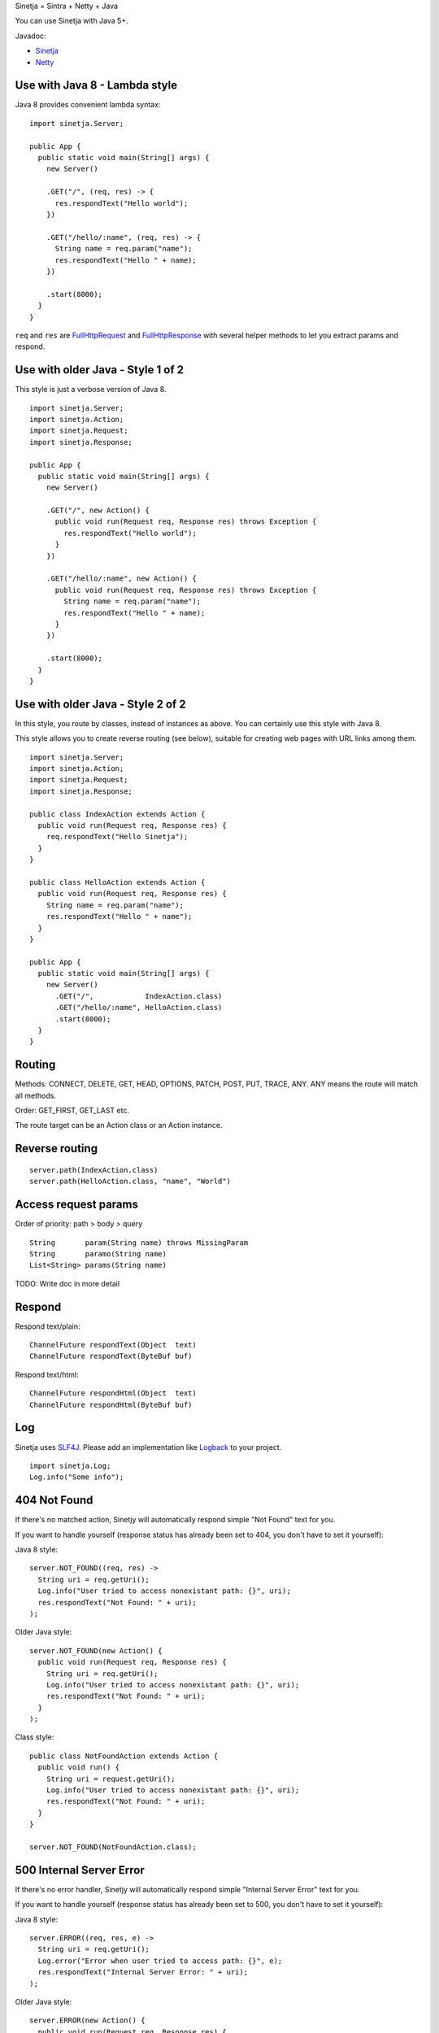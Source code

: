 Sinetja = Sintra + Netty + Java

You can use Sinetja with Java 5+.

Javadoc:

* `Sinetja <http://sinetja.github.io/sinetja>`_
* `Netty <http://netty.io/4.0/api/io/netty/handler/codec/http/package-summary.html>`_

Use with Java 8 - Lambda style
~~~~~~~~~~~~~~~~~~~~~~~~~~~~~~

Java 8 provides convenient lambda syntax:

::

  import sinetja.Server;

  public App {
    public static void main(String[] args) {
      new Server()

      .GET("/", (req, res) -> {
        res.respondText("Hello world");
      })

      .GET("/hello/:name", (req, res) -> {
        String name = req.param("name");
        res.respondText("Hello " + name);
      })

      .start(8000);
    }
  }

``req`` and ``res`` are
`FullHttpRequest <http://netty.io/4.0/api/io/netty/handler/codec/http/FullHttpRequest.html>`_
and
`FullHttpResponse <http://netty.io/4.0/api/io/netty/handler/codec/http/FullHttpResponse.html>`_
with several helper methods to let you extract params and respond.

Use with older Java - Style 1 of 2
~~~~~~~~~~~~~~~~~~~~~~~~~~~~~~~~~~

This style is just a verbose version of Java 8.

::

  import sinetja.Server;
  import sinetja.Action;
  import sinetja.Request;
  import sinetja.Response;

  public App {
    public static void main(String[] args) {
      new Server()

      .GET("/", new Action() {
        public void run(Request req, Response res) throws Exception {
          res.respondText("Hello world");
        }
      })

      .GET("/hello/:name", new Action() {
        public void run(Request req, Response res) throws Exception {
          String name = req.param("name");
          res.respondText("Hello " + name);
        }
      })

      .start(8000);
    }
  }

Use with older Java - Style 2 of 2
~~~~~~~~~~~~~~~~~~~~~~~~~~~~~~~~~~

In this style, you route by classes, instead of instances as above.
You can certainly use this style with Java 8.

This style allows you to create reverse routing (see below), suitable for creating
web pages with URL links among them.

::

  import sinetja.Server;
  import sinetja.Action;
  import sinetja.Request;
  import sinetja.Response;

  public class IndexAction extends Action {
    public void run(Request req, Response res) {
      req.respondText("Hello Sinetja");
    }
  }

  public class HelloAction extends Action {
    public void run(Request req, Response res) {
      String name = req.param("name");
      res.respondText("Hello " + name");
    }
  }

  public App {
    public static void main(String[] args) {
      new Server()
        .GET("/",            IndexAction.class)
        .GET("/hello/:name", HelloAction.class)
        .start(8000);
    }
  }

Routing
~~~~~~~

Methods: CONNECT, DELETE, GET, HEAD, OPTIONS, PATCH, POST, PUT, TRACE, ANY. ANY
means the route will match all methods.

Order: GET_FIRST, GET_LAST etc.

The route target can be an Action class or an Action instance.

Reverse routing
~~~~~~~~~~~~~~~

::

  server.path(IndexAction.class)
  server.path(HelloAction.class, "name", "World")

Access request params
~~~~~~~~~~~~~~~~~~~~~

Order of priority: path > body > query

::

  String       param(String name) throws MissingParam
  String       paramo(String name)
  List<String> params(String name)

TODO: Write doc in more detail

Respond
~~~~~~~

Respond text/plain:

::

  ChannelFuture respondText(Object  text)
  ChannelFuture respondText(ByteBuf buf)

Respond text/html:

::

  ChannelFuture respondHtml(Object  text)
  ChannelFuture respondHtml(ByteBuf buf)

Log
~~~

Sinetja uses `SLF4J <www.slf4j.org>`_.
Please add an implementation like `Logback <http://logback.qos.ch/>`_ to your project.

::

  import sinetja.Log;
  Log.info("Some info");

404 Not Found
~~~~~~~~~~~~~

If there's no matched action, Sinetjy will automatically respond simple
"Not Found" text for you.

If you want to handle yourself (response status has already been set to 404,
you don't have to set it yourself):

Java 8 style:

::

  server.NOT_FOUND((req, res) ->
    String uri = req.getUri();
    Log.info("User tried to access nonexistant path: {}", uri);
    res.respondText("Not Found: " + uri);
  );

Older Java style:

::

  server.NOT_FOUND(new Action() {
    public void run(Request req, Response res) {
      String uri = req.getUri();
      Log.info("User tried to access nonexistant path: {}", uri);
      res.respondText("Not Found: " + uri);
    }
  );

Class style:

::

  public class NotFoundAction extends Action {
    public void run() {
      String uri = request.getUri();
      Log.info("User tried to access nonexistant path: {}", uri);
      res.respondText("Not Found: " + uri);
    }
  }

  server.NOT_FOUND(NotFoundAction.class);

500 Internal Server Error
~~~~~~~~~~~~~~~~~~~~~~~~~

If there's no error handler, Sinetjy will automatically respond simple
"Internal Server Error" text for you.

If you want to handle yourself (response status has already been set to 500,
you don't have to set it yourself):

Java 8 style:

::

  server.ERROR((req, res, e) ->
    String uri = req.getUri();
    Log.error("Error when user tried to access path: {}", e);
    res.respondText("Internal Server Error: " + uri);
  );

Older Java style:

::

  server.ERROR(new Action() {
    public void run(Request req, Response res) {
      String uri = req.getUri();
      Log.error("Error when user tried to access path: " + uri, e);
      res.respondText("Internal Server Error: " + uri);
    }
  );

Class style:

::

  public class ErrorHandler extends ErrorHandler {
    public void run() {
      String uri = req.getUri();
      Log.error("Error when user tried to access path: " + uri, e);
      res.respondText("Internal Server Error: " + uri);
    }
  }

  server.ERROR(ErrorHandler.class);

HTTPS
~~~~~

Use autogenerated selfsigned certificate:

::

  server.jdkSsl()

or (Apache Portable Runtime and OpenSSL libs must be in load path such as system
library directories, $LD_LIBRARY_PATH on *nix or %PATH% on Windows):

::

  server.openSsl()

If you want to use your own certificate:

::

  jdkSsl(String certChainFile, String keyFile)
  jdkSsl(String certChainFile, String keyFile, String keyPassword)
  jdkSsl(
    String certChainFile, String keyFile, String keyPassword,
    Iterable<String> ciphers, Iterable<String> nextProtocols, long sessionCacheSize, long sessionTimeout
  )

  openSsl(String certChainFile, String keyFile)
  openSsl(String certChainFile, String keyFile, String keyPassword)
  openSsl(
    String certChainFile, String keyFile, String keyPassword,
    Iterable<String> ciphers, Iterable<String> nextProtocols, long sessionCacheSize, long sessionTimeout
  )

The above are utility methods for setting `SslContext <http://netty.io/4.0/api/io/netty/handler/ssl/SslContext.html>`_.
If you want to set it directly:

::

   sslContext(SslContext sslContext)

Use with Maven
~~~~~~~~~~~~~~

::

  <dependency>
    <groupId>tv.cntt</groupId>
    <artifactId>sinetja</artifactId>
    <version>1.2</version>
  </dependency>

Together with Netty, Sinetja also adds `Javassist <http://javassist.org/>`_ as
a dependency, because it boosts Netty speed.

Sinetja uses `netty-router <https://github.com/sinetja/netty-router>`_.

